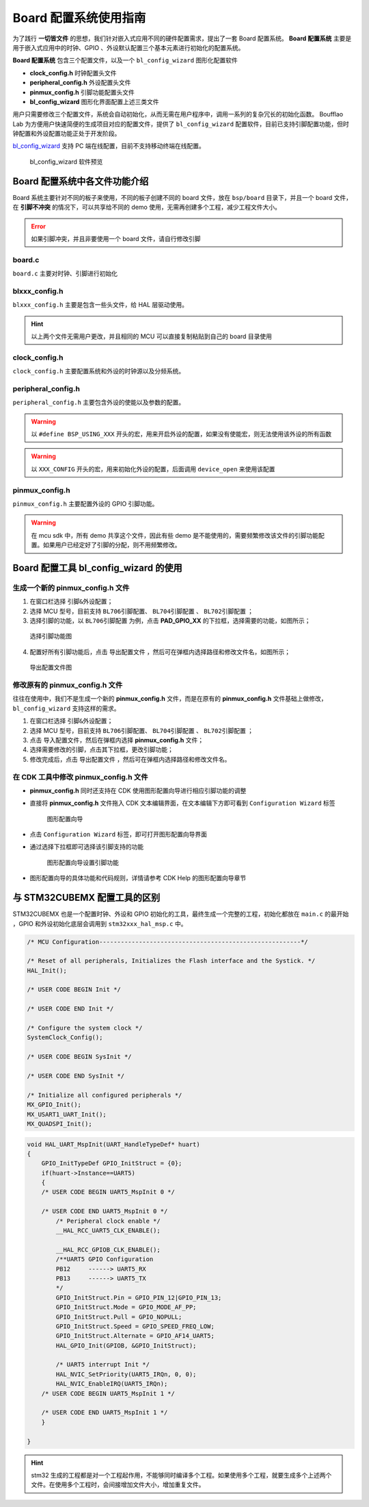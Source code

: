 Board 配置系统使用指南
=======================

为了践行 **一切皆文件** 的思想，我们针对嵌入式应用不同的硬件配置需求，提出了一套 Board 配置系统。 **Board 配置系统** 主要是用于嵌入式应用中的时钟、GPIO 、外设默认配置三个基本元素进行初始化的配置系统。

**Board 配置系统**  包含三个配置文件，以及一个 ``bl_config_wizard`` 图形化配置软件

- **clock_config.h** 时钟配置头文件
- **peripheral_config.h** 外设配置头文件
- **pinmux_config.h** 引脚功能配置头文件
- **bl_config_wizard** 图形化界面配置上述三类文件

用户只需要修改三个配置文件，系统会自动初始化，从而无需在用户程序中，调用一系列的复杂冗长的初始化函数。 Boufflao Lab 为方便用户快速简便的生成项目对应的配置文件，提供了 ``bl_config_wizard`` 配置软件，目前已支持引脚配置功能，但时钟配置和外设配置功能正处于开发阶段。

`bl_config_wizard`_ 支持 PC 端在线配置，目前不支持移动终端在线配置。

.. _bl_config_wizard: https://dev.bouffalolab.com/media/config/index.html

.. figure:: img/config_wizard.png
    :alt:

    bl_config_wizard 软件预览


Board 配置系统中各文件功能介绍
--------------------------------

Board 系统主要针对不同的板子来使用，不同的板子创建不同的 board 文件，放在 ``bsp/board`` 目录下，并且一个 board 文件，在 **引脚不冲突** 的情况下，可以共享给不同的 demo 使用，无需再创建多个工程，减少工程文件大小。

.. error:: 如果引脚冲突，并且非要使用一个 board 文件，请自行修改引脚

**board.c**
^^^^^^^^^^^^^^^^^^^^

``board.c`` 主要对时钟、引脚进行初始化

**blxxx_config.h**
^^^^^^^^^^^^^^^^^^^^^^^^^^^^

``blxxx_config.h`` 主要是包含一些头文件，给 HAL 层驱动使用。

.. hint:: 以上两个文件无需用户更改，并且相同的 MCU 可以直接复制粘贴到自己的 board 目录使用

**clock_config.h**
^^^^^^^^^^^^^^^^^^^^^^^^^^^^

``clock_config.h`` 主要配置系统和外设的时钟源以及分频系统。

**peripheral_config.h**
^^^^^^^^^^^^^^^^^^^^^^^^^^^^

``peripheral_config.h`` 主要包含外设的使能以及参数的配置。

.. warning:: 以 ``#define BSP_USING_XXX`` 开头的宏，用来开启外设的配置，如果没有使能宏，则无法使用该外设的所有函数

.. warning:: 以 ``XXX_CONFIG`` 开头的宏，用来初始化外设的配置，后面调用 ``device_open`` 来使用该配置


**pinmux_config.h**
^^^^^^^^^^^^^^^^^^^^^^^^^^^^

``pinmux_config.h`` 主要配置外设的 GPIO 引脚功能。

.. warning:: 在 mcu sdk 中，所有 demo 共享这个文件，因此有些 demo 是不能使用的，需要频繁修改该文件的引脚功能配置。如果用户已经定好了引脚的分配，则不用频繁修改。

Board 配置工具 **bl_config_wizard** 的使用
------------------------------------------------------

生成一个新的 **pinmux_config.h** 文件
^^^^^^^^^^^^^^^^^^^^^^^^^^^^^^^^^^^^^

1.  在窗口栏选择 ``引脚&外设配置``；
#.  选择 MCU 型号，目前支持 ``BL706引脚配置``、 ``BL704引脚配置`` 、 ``BL702引脚配置`` ；
#.  选择引脚的功能，以 ``BL706引脚配置`` 为例，点击 **PAD_GPIO_XX** 的下拉框，选择需要的功能，如图所示；

.. figure:: img/config_wizard_example1.png
    :alt:

    选择引脚功能图


4. 配置好所有引脚功能后，点击 ``导出配置文件`` ，然后可在弹框内选择路径和修改文件名，如图所示；

.. figure:: img/config_wizard_example2.png
    :alt:

    导出配置文件图

修改原有的 **pinmux_config.h** 文件
^^^^^^^^^^^^^^^^^^^^^^^^^^^^^^^^^^^^^

往往在使用中，我们不是生成一个新的 **pinmux_config.h** 文件，而是在原有的 **pinmux_config.h** 文件基础上做修改，``bl_config_wizard`` 支持这样的需求。

1.  在窗口栏选择 ``引脚&外设配置``；
#.  选择 MCU 型号，目前支持 ``BL706引脚配置``、 ``BL704引脚配置`` 、 ``BL702引脚配置`` ；
#.  点击 ``导入配置文件``，然后在弹框内选择 **pinmux_config.h** 文件；
#.  选择需要修改的引脚，点击其下拉框，更改引脚功能；
#.  修改完成后，点击 ``导出配置文件`` ，然后可在弹框内选择路径和修改文件名。


在 CDK 工具中修改 **pinmux_config.h** 文件
^^^^^^^^^^^^^^^^^^^^^^^^^^^^^^^^^^^^^^^^^^^^

-  **pinmux_config.h**  同时还支持在 CDK 使用图形配置向导进行相应引脚功能的调整
-  直接将 **pinmux_config.h** 文件拖入 CDK 文本编辑界面，在文本编辑下方即可看到 ``Configuration Wizard`` 标签

   .. figure:: img/configuration_wizard_1.png
       :alt:

       图形配置向导

-  点击 ``Configuration Wizard`` 标签，即可打开图形配置向导界面
-  通过选择下拉框即可选择该引脚支持的功能

   .. figure:: img/configuration_wizard_2.png
       :alt:

       图形配置向导设置引脚功能

-  图形配置向导的具体功能和代码规则，详情请参考 CDK Help 的图形配置向导章节



与 STM32CUBEMX 配置工具的区别
------------------------------

STM32CUBEMX 也是一个配置时钟、外设和 GPIO 初始化的工具，最终生成一个完整的工程，初始化都放在 ``main.c`` 的最开始 ，GPIO 和外设初始化底层会调用到 ``stm32xxx_hal_msp.c`` 中。

.. code-block:: C

    /* MCU Configuration--------------------------------------------------------*/

    /* Reset of all peripherals, Initializes the Flash interface and the Systick. */
    HAL_Init();

    /* USER CODE BEGIN Init */

    /* USER CODE END Init */

    /* Configure the system clock */
    SystemClock_Config();

    /* USER CODE BEGIN SysInit */

    /* USER CODE END SysInit */

    /* Initialize all configured peripherals */
    MX_GPIO_Init();
    MX_USART1_UART_Init();
    MX_QUADSPI_Init();

.. code-block:: C

    void HAL_UART_MspInit(UART_HandleTypeDef* huart)
    {
        GPIO_InitTypeDef GPIO_InitStruct = {0};
        if(huart->Instance==UART5)
        {
        /* USER CODE BEGIN UART5_MspInit 0 */

        /* USER CODE END UART5_MspInit 0 */
            /* Peripheral clock enable */
            __HAL_RCC_UART5_CLK_ENABLE();

            __HAL_RCC_GPIOB_CLK_ENABLE();
            /**UART5 GPIO Configuration
            PB12     ------> UART5_RX
            PB13     ------> UART5_TX
            */
            GPIO_InitStruct.Pin = GPIO_PIN_12|GPIO_PIN_13;
            GPIO_InitStruct.Mode = GPIO_MODE_AF_PP;
            GPIO_InitStruct.Pull = GPIO_NOPULL;
            GPIO_InitStruct.Speed = GPIO_SPEED_FREQ_LOW;
            GPIO_InitStruct.Alternate = GPIO_AF14_UART5;
            HAL_GPIO_Init(GPIOB, &GPIO_InitStruct);

            /* UART5 interrupt Init */
            HAL_NVIC_SetPriority(UART5_IRQn, 0, 0);
            HAL_NVIC_EnableIRQ(UART5_IRQn);
        /* USER CODE BEGIN UART5_MspInit 1 */

        /* USER CODE END UART5_MspInit 1 */
        }

    }

.. hint:: stm32 生成的工程都是对一个工程起作用，不能够同时编译多个工程。如果使用多个工程，就要生成多个上述两个文件。在使用多个工程时，会间接增加文件大小，增加重复文件。
